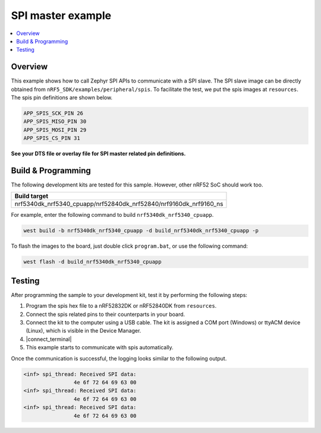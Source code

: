 .. spi_master:

SPI master example
##################

.. contents::
   :local:
   :depth: 2


Overview
********

This example shows how to call Zephyr SPI APIs to communicate with a SPI slave. The SPI slave image can be directly obtained from ``nRF5_SDK/examples/peripheral/spis``. 
To facilitate the test, we put the spis images at ``resources``. The spis pin definitions are shown below.

.. code-block:: console

   APP_SPIS_SCK_PIN 26
   APP_SPIS_MISO_PIN 30
   APP_SPIS_MOSI_PIN 29
   APP_SPIS_CS_PIN 31
   
**See your DTS file or overlay file for SPI master related pin definitions.**

Build & Programming
*******************

The following development kits are tested for this sample. However, other nRF52 SoC should work too.

+------------------------------------------------------------------+
|Build target                                                      +
+==================================================================+
|nrf5340dk_nrf5340_cpuapp/nrf52840dk_nrf52840/nrf9160dk_nrf9160_ns |
+------------------------------------------------------------------+

For example, enter the following command to build ``nrf5340dk_nrf5340_cpuapp``.

.. code-block:: console

   west build -b nrf5340dk_nrf5340_cpuapp -d build_nrf5340dk_nrf5340_cpuapp -p

To flash the images to the board, just double click ``program.bat``, or use the following command:

.. code-block:: console

   west flash -d build_nrf5340dk_nrf5340_cpuapp     

Testing
*******

After programming the sample to your development kit, test it by performing the following steps:

1. Program the spis hex file to a nRF52832DK or nRF52840DK from ``resources``. 
#. Connect the spis related pins to their counterparts in your board.
#. Connect the kit to the computer using a USB cable. The kit is assigned a COM port (Windows) or ttyACM device (Linux), which is visible in the Device Manager.
#. |connect_terminal|
#. This example starts to communicate with spis automatically.

Once the communication is successful, the logging looks similar to the following output.

.. code-block:: console

	<inf> spi_thread: Received SPI data:
			4e 6f 72 64 69 63 00
	<inf> spi_thread: Received SPI data:
			4e 6f 72 64 69 63 00
	<inf> spi_thread: Received SPI data:
			4e 6f 72 64 69 63 00			

